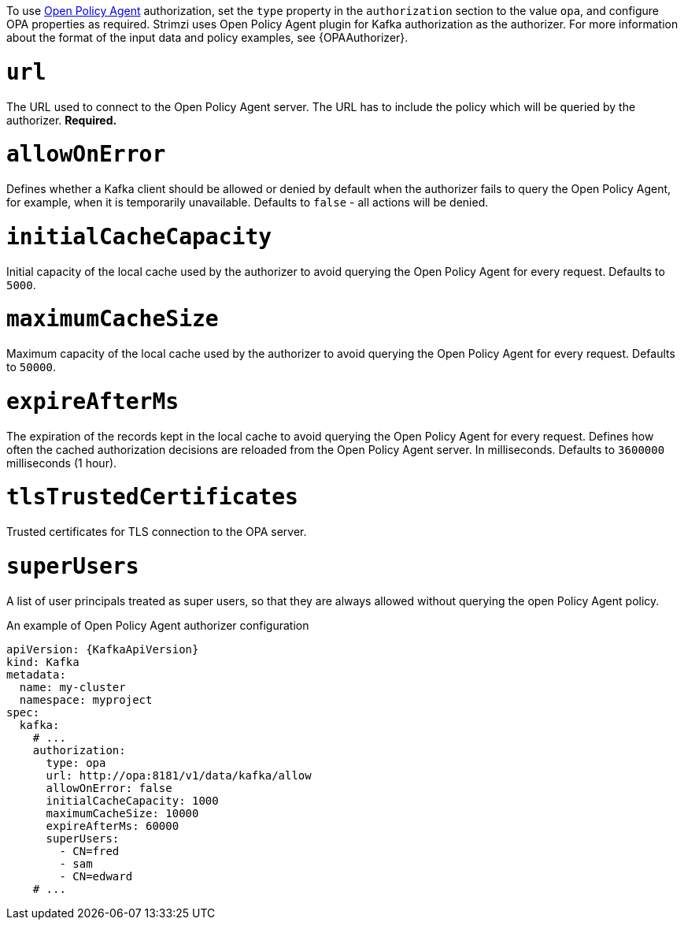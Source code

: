 To use link:https://www.openpolicyagent.org/[Open Policy Agent^] authorization, set the `type` property in the `authorization` section to the value `opa`,
and configure OPA properties as required.
Strimzi uses Open Policy Agent plugin for Kafka authorization as the authorizer.
For more information about the format of the input data and policy examples, see {OPAAuthorizer}.

= `url`
The URL used to connect to the Open Policy Agent server.
The URL has to include the policy which will be queried by the authorizer.
**Required.**

= `allowOnError`
Defines whether a Kafka client should be allowed or denied by default when the authorizer fails to query the Open Policy Agent, for example, when it is temporarily unavailable.
Defaults to `false` - all actions will be denied.

= `initialCacheCapacity`
Initial capacity of the local cache used by the authorizer to avoid querying the Open Policy Agent for every request.
Defaults to `5000`.

= `maximumCacheSize`
Maximum capacity of the local cache used by the authorizer to avoid querying the Open Policy Agent for every request.
Defaults to `50000`.

= `expireAfterMs`
The expiration of the records kept in the local cache to avoid querying the Open Policy Agent for every request.
Defines how often the cached authorization decisions are reloaded from the Open Policy Agent server.
In milliseconds.
Defaults to `3600000` milliseconds (1 hour).

= `tlsTrustedCertificates`
Trusted certificates for TLS connection to the OPA server.

= `superUsers`
A list of user principals treated as super users, so that they are always allowed without querying the open Policy Agent policy.

.An example of Open Policy Agent authorizer configuration
[source,yaml,subs=attributes+]
----
apiVersion: {KafkaApiVersion}
kind: Kafka
metadata:
  name: my-cluster
  namespace: myproject
spec:
  kafka:
    # ...
    authorization:
      type: opa
      url: http://opa:8181/v1/data/kafka/allow
      allowOnError: false
      initialCacheCapacity: 1000
      maximumCacheSize: 10000
      expireAfterMs: 60000
      superUsers:
        - CN=fred
        - sam
        - CN=edward
    # ...
----
